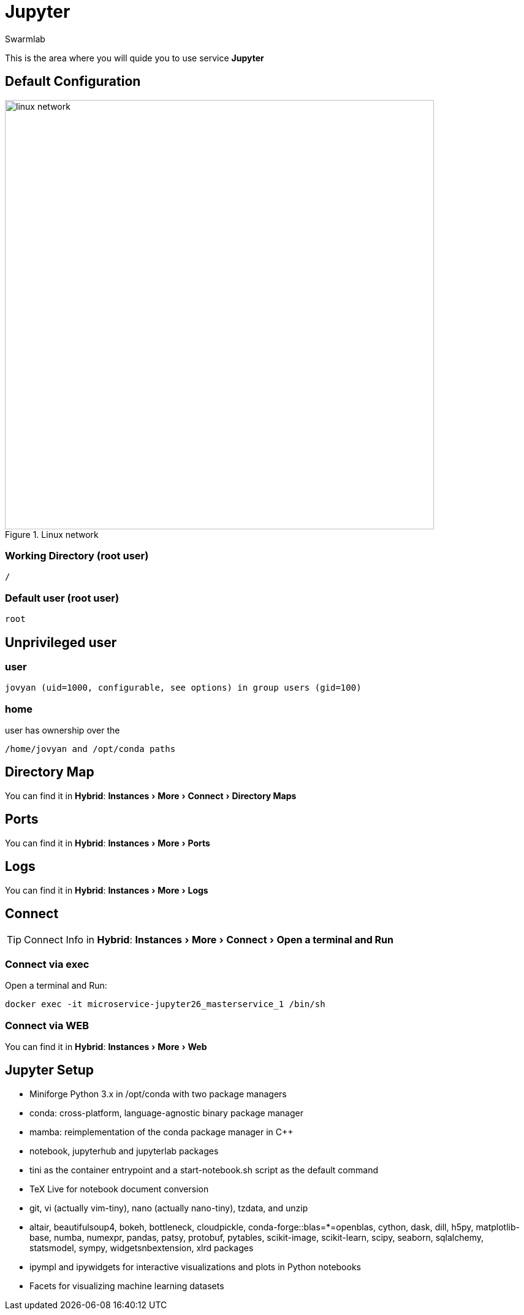 = Jupyter
Swarmlab
:idprefix:
:idseparator: -
:!example-caption:
:!table-caption:
:page-pagination:
:experimental:
  
This is the area where you will quide you to use service *Jupyter*

== Default Configuration

.Linux network
image::swarmlab-network.png[linux network,700,float=center]

=== Working Directory (root user)

[source,bash]
----
/
----

=== Default user (root user)

[source,bash]
----
root
----

==  Unprivileged user

=== user 

[source,bash]
----
jovyan (uid=1000, configurable, see options) in group users (gid=100) 
----

=== home

user has ownership over the 

[source,bash]
----
/home/jovyan and /opt/conda paths
----

== Directory Map 

You can find it in *Hybrid*:  menu:Instances[More > Connect > Directory Maps] 

== Ports

You can find it in *Hybrid*:  menu:Instances[More > Ports] 

== Logs

You can find it in *Hybrid*:  menu:Instances[More > Logs] 

== Connect

TIP: Connect Info in *Hybrid*:  menu:Instances[More > Connect > Open a terminal and Run] 

=== Connect via exec

Open a terminal and Run:

[source,bash]
----
docker exec -it microservice-jupyter26_masterservice_1 /bin/sh
----


=== Connect via WEB

You can find it in *Hybrid*:  menu:Instances[More > Web] 


== Jupyter Setup

* Miniforge Python 3.x in /opt/conda with two package managers
* conda: cross-platform, language-agnostic binary package manager
* mamba: reimplementation of the conda package manager in C++
* notebook, jupyterhub and jupyterlab packages
* tini as the container entrypoint and a start-notebook.sh script as the default command
* TeX Live for notebook document conversion
* git, vi (actually vim-tiny), nano (actually nano-tiny), tzdata, and unzip
* altair, beautifulsoup4, bokeh, bottleneck, cloudpickle, conda-forge::blas=*=openblas, cython, dask, dill, h5py, matplotlib-base, numba, numexpr, pandas, patsy, protobuf, pytables, scikit-image, scikit-learn, scipy, seaborn, sqlalchemy, statsmodel, sympy, widgetsnbextension, xlrd packages
* ipympl and ipywidgets for interactive visualizations and plots in Python notebooks
* Facets for visualizing machine learning datasets






